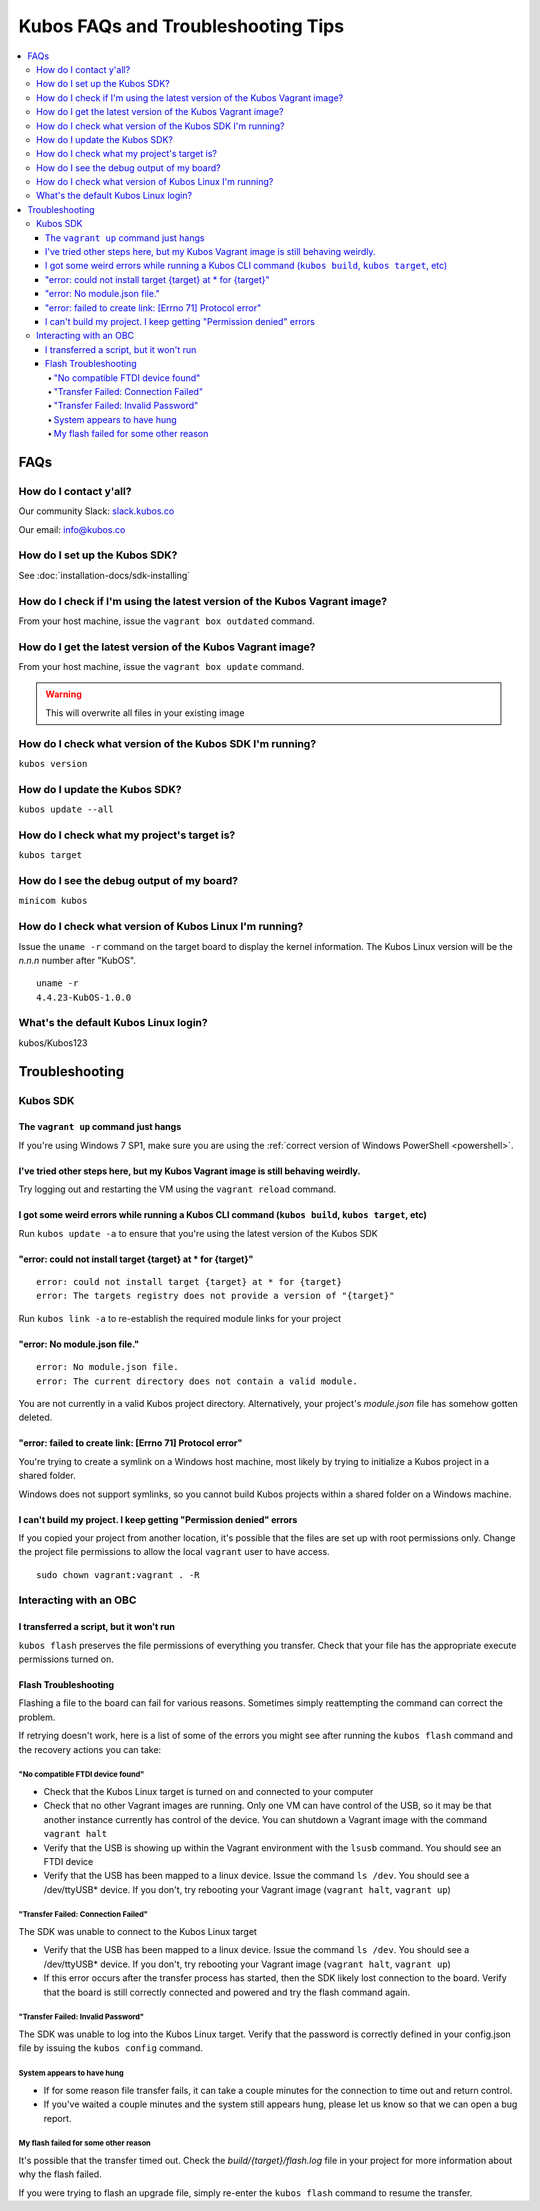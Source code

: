 Kubos FAQs and Troubleshooting Tips
===================================

.. contents:: :local:

FAQs
----

How do I contact y'all?
~~~~~~~~~~~~~~~~~~~~~~~

Our community Slack: `slack.kubos.co <https://slack.kubos.co>`__

Our email: info@kubos.co

How do I set up the Kubos SDK?
~~~~~~~~~~~~~~~~~~~~~~~~~~~~~~

See :doc:`installation-docs/sdk-installing`

How do I check if I'm using the latest version of the Kubos Vagrant image?
~~~~~~~~~~~~~~~~~~~~~~~~~~~~~~~~~~~~~~~~~~~~~~~~~~~~~~~~~~~~~~~~~~~~~~~~~~

From your host machine, issue the ``vagrant box outdated`` command.

How do I get the latest version of the Kubos Vagrant image?
~~~~~~~~~~~~~~~~~~~~~~~~~~~~~~~~~~~~~~~~~~~~~~~~~~~~~~~~~~~

From your host machine, issue the ``vagrant box update`` command.

.. warning:: This will overwrite all files in your existing image

How do I check what version of the Kubos SDK I'm running?
~~~~~~~~~~~~~~~~~~~~~~~~~~~~~~~~~~~~~~~~~~~~~~~~~~~~~~~~~

``kubos version``

How do I update the Kubos SDK?
~~~~~~~~~~~~~~~~~~~~~~~~~~~~~~

``kubos update --all``

How do I check what my project's target is?
~~~~~~~~~~~~~~~~~~~~~~~~~~~~~~~~~~~~~~~~~~~

``kubos target``

How do I see the debug output of my board?
~~~~~~~~~~~~~~~~~~~~~~~~~~~~~~~~~~~~~~~~~~

``minicom kubos``

How do I check what version of Kubos Linux I'm running?
~~~~~~~~~~~~~~~~~~~~~~~~~~~~~~~~~~~~~~~~~~~~~~~~~~~~~~~

Issue the ``uname -r`` command on the target board to display the kernel information. 
The Kubos Linux version will be the *n.n.n* number after "KubOS".
  
:: 

    uname -r    
    4.4.23-KubOS-1.0.0

What's the default Kubos Linux login?
~~~~~~~~~~~~~~~~~~~~~~~~~~~~~~~~~~~~~

kubos/Kubos123

Troubleshooting
---------------

Kubos SDK
~~~~~~~~~

The ``vagrant up`` command just hangs
^^^^^^^^^^^^^^^^^^^^^^^^^^^^^^^^^^^^^

If you're using Windows 7 SP1, make sure you are using the :ref:`correct version of
Windows PowerShell <powershell>`.

I've tried other steps here, but my Kubos Vagrant image is still behaving weirdly.
^^^^^^^^^^^^^^^^^^^^^^^^^^^^^^^^^^^^^^^^^^^^^^^^^^^^^^^^^^^^^^^^^^^^^^^^^^^^^^^^^^

Try logging out and restarting the VM using the ``vagrant reload`` command.

I got some weird errors while running a Kubos CLI command (``kubos build``, ``kubos target``, etc)
^^^^^^^^^^^^^^^^^^^^^^^^^^^^^^^^^^^^^^^^^^^^^^^^^^^^^^^^^^^^^^^^^^^^^^^^^^^^^^^^^^^^^^^^^^^^^^^^^^

Run ``kubos update -a`` to ensure that you're using the latest version of the Kubos SDK
    
"error: could not install target {target} at * for {target}"
^^^^^^^^^^^^^^^^^^^^^^^^^^^^^^^^^^^^^^^^^^^^^^^^^^^^^^^^^^^^

::

    error: could not install target {target} at * for {target}
    error: The targets registry does not provide a version of "{target}"
    
Run ``kubos link -a`` to re-establish the required module links for your project

"error: No module.json file."
^^^^^^^^^^^^^^^^^^^^^^^^^^^^^

::

    error: No module.json file.
    error: The current directory does not contain a valid module.

You are not currently in a valid Kubos project directory. Alternatively, your project's `module.json` file has
somehow gotten deleted.

"error: failed to create link: [Errno 71] Protocol error"
^^^^^^^^^^^^^^^^^^^^^^^^^^^^^^^^^^^^^^^^^^^^^^^^^^^^^^^^^

You're trying to create a symlink on a Windows host machine, most likely by trying to initialize a Kubos project
in a shared folder.

Windows does not support symlinks, so you cannot build Kubos projects within a shared folder on a Windows machine.

I can't build my project. I keep getting "Permission denied" errors
^^^^^^^^^^^^^^^^^^^^^^^^^^^^^^^^^^^^^^^^^^^^^^^^^^^^^^^^^^^^^^^^^^^

If you copied your project from another location, it's possible that the files are set up with root permissions
only. Change the project file permissions to allow the local ``vagrant`` user to have access.

:: 
    
    sudo chown vagrant:vagrant . -R

Interacting with an OBC
~~~~~~~~~~~~~~~~~~~~~~~

I transferred a script, but it won't run
^^^^^^^^^^^^^^^^^^^^^^^^^^^^^^^^^^^^^^^^

``kubos flash`` preserves the file permissions of everything you transfer. Check that your file has the appropriate execute
permissions turned on.

.. _flash-troubleshooting:
    
Flash Troubleshooting
^^^^^^^^^^^^^^^^^^^^^

Flashing a file to the board can fail for various reasons. Sometimes
simply reattempting the command can correct the problem.

If retrying doesn't work, here is a list of some of the errors you might
see after running the ``kubos flash`` command and the recovery actions
you can take:

"No compatible FTDI device found"
#################################

-  Check that the Kubos Linux target is turned on and connected to your 
   computer
-  Check that no other Vagrant images are running. Only one VM can have
   control of the USB, so it may be that another instance currently has
   control of the device. You can shutdown a Vagrant image with the
   command ``vagrant halt``
-  Verify that the USB is showing up within the Vagrant environment with
   the ``lsusb`` command. You should see an FTDI device
-  Verify that the USB has been mapped to a linux device. Issue the
   command ``ls /dev``. You should see a /dev/ttyUSB\* device. If you
   don't, try rebooting your Vagrant image (``vagrant halt``,
   ``vagrant up``)

"Transfer Failed: Connection Failed"
####################################

The SDK was unable to connect to the Kubos Linux target

-  Verify that the USB has been mapped to a linux device. Issue the
   command ``ls /dev``. You should see a /dev/ttyUSB\* device. If you
   don't, try rebooting your Vagrant image (``vagrant halt``,
   ``vagrant up``)
-  If this error occurs after the transfer process has started, then the
   SDK likely lost connection to the board. Verify that the board is
   still correctly connected and powered and try the flash command
   again.

"Transfer Failed: Invalid Password"
###################################

The SDK was unable to log into the Kubos Linux target. Verify that the password is
correctly defined in your config.json file by issuing the ``kubos config`` command.

System appears to have hung
###########################

-  If for some reason file transfer fails, it can take a couple minutes
   for the connection to time out and return control.
-  If you've waited a couple minutes and the system still appears hung,
   please let us know so that we can open a bug report.
   
My flash failed for some other reason
#####################################

It's possible that the transfer timed out. Check the `build/{target}/flash.log` file
in your project for more information about why the flash failed.

If you were trying to flash an upgrade file, simply re-enter the ``kubos flash``
command to resume the transfer.